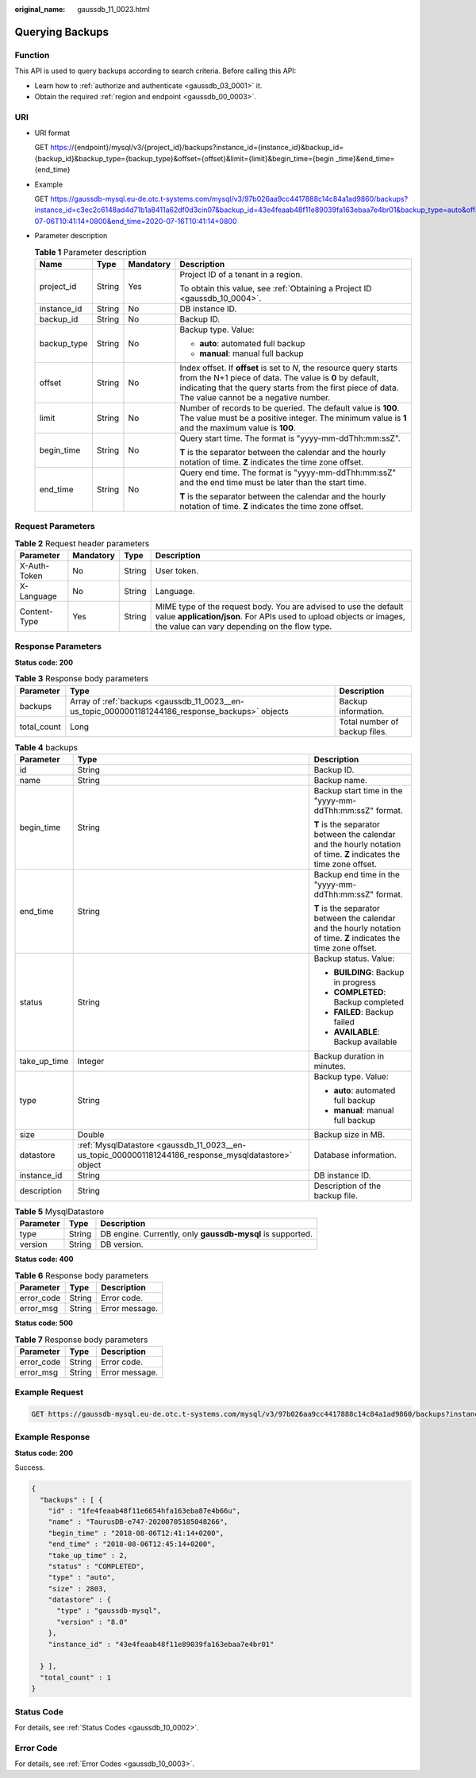 :original_name: gaussdb_11_0023.html

.. _gaussdb_11_0023:

Querying Backups
================

Function
--------

This API is used to query backups according to search criteria. Before calling this API:

-  Learn how to :ref:`authorize and authenticate <gaussdb_03_0001>` it.
-  Obtain the required :ref:`region and endpoint <gaussdb_00_0003>`.

URI
---

-  URI format

   GET https://{endpoint}/mysql/v3/{project_id}/backups?instance_id={instance_id}&backup_id={backup_id}&backup_type={backup_type}&offset={offset}&limit={limit}&begin_time={begin \_time}&end_time={end_time}

-  Example

   GET https://gaussdb-mysql.eu-de.otc.t-systems.com/mysql/v3/97b026aa9cc4417888c14c84a1ad9860/backups?instance_id=c3ec2c6148ad4d71b1a8411a62df0d3cin07&backup_id=43e4feaab48f11e89039fa163ebaa7e4br01&backup_type=auto&offset=0&limit=10&begin_time=2020-07-06T10:41:14+0800&end_time=2020-07-16T10:41:14+0800

-  Parameter description

   .. table:: **Table 1** Parameter description

      +-----------------+-----------------+-----------------+---------------------------------------------------------------------------------------------------------------------------------------------------------------------------------------------------------------------------------------+
      | Name            | Type            | Mandatory       | Description                                                                                                                                                                                                                           |
      +=================+=================+=================+=======================================================================================================================================================================================================================================+
      | project_id      | String          | Yes             | Project ID of a tenant in a region.                                                                                                                                                                                                   |
      |                 |                 |                 |                                                                                                                                                                                                                                       |
      |                 |                 |                 | To obtain this value, see :ref:`Obtaining a Project ID <gaussdb_10_0004>`.                                                                                                                                                            |
      +-----------------+-----------------+-----------------+---------------------------------------------------------------------------------------------------------------------------------------------------------------------------------------------------------------------------------------+
      | instance_id     | String          | No              | DB instance ID.                                                                                                                                                                                                                       |
      +-----------------+-----------------+-----------------+---------------------------------------------------------------------------------------------------------------------------------------------------------------------------------------------------------------------------------------+
      | backup_id       | String          | No              | Backup ID.                                                                                                                                                                                                                            |
      +-----------------+-----------------+-----------------+---------------------------------------------------------------------------------------------------------------------------------------------------------------------------------------------------------------------------------------+
      | backup_type     | String          | No              | Backup type. Value:                                                                                                                                                                                                                   |
      |                 |                 |                 |                                                                                                                                                                                                                                       |
      |                 |                 |                 | -  **auto**: automated full backup                                                                                                                                                                                                    |
      |                 |                 |                 | -  **manual**: manual full backup                                                                                                                                                                                                     |
      +-----------------+-----------------+-----------------+---------------------------------------------------------------------------------------------------------------------------------------------------------------------------------------------------------------------------------------+
      | offset          | String          | No              | Index offset. If **offset** is set to *N*, the resource query starts from the N+1 piece of data. The value is **0** by default, indicating that the query starts from the first piece of data. The value cannot be a negative number. |
      +-----------------+-----------------+-----------------+---------------------------------------------------------------------------------------------------------------------------------------------------------------------------------------------------------------------------------------+
      | limit           | String          | No              | Number of records to be queried. The default value is **100**. The value must be a positive integer. The minimum value is **1** and the maximum value is **100**.                                                                     |
      +-----------------+-----------------+-----------------+---------------------------------------------------------------------------------------------------------------------------------------------------------------------------------------------------------------------------------------+
      | begin_time      | String          | No              | Query start time. The format is "yyyy-mm-ddThh:mm:ssZ".                                                                                                                                                                               |
      |                 |                 |                 |                                                                                                                                                                                                                                       |
      |                 |                 |                 | **T** is the separator between the calendar and the hourly notation of time. **Z** indicates the time zone offset.                                                                                                                    |
      +-----------------+-----------------+-----------------+---------------------------------------------------------------------------------------------------------------------------------------------------------------------------------------------------------------------------------------+
      | end_time        | String          | No              | Query end time. The format is "yyyy-mm-ddThh:mm:ssZ" and the end time must be later than the start time.                                                                                                                              |
      |                 |                 |                 |                                                                                                                                                                                                                                       |
      |                 |                 |                 | **T** is the separator between the calendar and the hourly notation of time. **Z** indicates the time zone offset.                                                                                                                    |
      +-----------------+-----------------+-----------------+---------------------------------------------------------------------------------------------------------------------------------------------------------------------------------------------------------------------------------------+

Request Parameters
------------------

.. table:: **Table 2** Request header parameters

   +--------------+-----------+--------+-----------------------------------------------------------------------------------------------------------------------------------------------------------------------------------------+
   | Parameter    | Mandatory | Type   | Description                                                                                                                                                                             |
   +==============+===========+========+=========================================================================================================================================================================================+
   | X-Auth-Token | No        | String | User token.                                                                                                                                                                             |
   +--------------+-----------+--------+-----------------------------------------------------------------------------------------------------------------------------------------------------------------------------------------+
   | X-Language   | No        | String | Language.                                                                                                                                                                               |
   +--------------+-----------+--------+-----------------------------------------------------------------------------------------------------------------------------------------------------------------------------------------+
   | Content-Type | Yes       | String | MIME type of the request body. You are advised to use the default value **application/json**. For APIs used to upload objects or images, the value can vary depending on the flow type. |
   +--------------+-----------+--------+-----------------------------------------------------------------------------------------------------------------------------------------------------------------------------------------+

Response Parameters
-------------------

**Status code: 200**

.. table:: **Table 3** Response body parameters

   +-------------+--------------------------------------------------------------------------------------------------+-------------------------------+
   | Parameter   | Type                                                                                             | Description                   |
   +=============+==================================================================================================+===============================+
   | backups     | Array of :ref:`backups <gaussdb_11_0023__en-us_topic_0000001181244186_response_backups>` objects | Backup information.           |
   +-------------+--------------------------------------------------------------------------------------------------+-------------------------------+
   | total_count | Long                                                                                             | Total number of backup files. |
   +-------------+--------------------------------------------------------------------------------------------------+-------------------------------+

.. _gaussdb_11_0023__en-us_topic_0000001181244186_response_backups:

.. table:: **Table 4** backups

   +-----------------------+------------------------------------------------------------------------------------------------------+--------------------------------------------------------------------------------------------------------------------+
   | Parameter             | Type                                                                                                 | Description                                                                                                        |
   +=======================+======================================================================================================+====================================================================================================================+
   | id                    | String                                                                                               | Backup ID.                                                                                                         |
   +-----------------------+------------------------------------------------------------------------------------------------------+--------------------------------------------------------------------------------------------------------------------+
   | name                  | String                                                                                               | Backup name.                                                                                                       |
   +-----------------------+------------------------------------------------------------------------------------------------------+--------------------------------------------------------------------------------------------------------------------+
   | begin_time            | String                                                                                               | Backup start time in the "yyyy-mm-ddThh:mm:ssZ" format.                                                            |
   |                       |                                                                                                      |                                                                                                                    |
   |                       |                                                                                                      | **T** is the separator between the calendar and the hourly notation of time. **Z** indicates the time zone offset. |
   +-----------------------+------------------------------------------------------------------------------------------------------+--------------------------------------------------------------------------------------------------------------------+
   | end_time              | String                                                                                               | Backup end time in the "yyyy-mm-ddThh:mm:ssZ" format.                                                              |
   |                       |                                                                                                      |                                                                                                                    |
   |                       |                                                                                                      | **T** is the separator between the calendar and the hourly notation of time. **Z** indicates the time zone offset. |
   +-----------------------+------------------------------------------------------------------------------------------------------+--------------------------------------------------------------------------------------------------------------------+
   | status                | String                                                                                               | Backup status. Value:                                                                                              |
   |                       |                                                                                                      |                                                                                                                    |
   |                       |                                                                                                      | -  **BUILDING**: Backup in progress                                                                                |
   |                       |                                                                                                      | -  **COMPLETED**: Backup completed                                                                                 |
   |                       |                                                                                                      | -  **FAILED**: Backup failed                                                                                       |
   |                       |                                                                                                      | -  **AVAILABLE**: Backup available                                                                                 |
   +-----------------------+------------------------------------------------------------------------------------------------------+--------------------------------------------------------------------------------------------------------------------+
   | take_up_time          | Integer                                                                                              | Backup duration in minutes.                                                                                        |
   +-----------------------+------------------------------------------------------------------------------------------------------+--------------------------------------------------------------------------------------------------------------------+
   | type                  | String                                                                                               | Backup type. Value:                                                                                                |
   |                       |                                                                                                      |                                                                                                                    |
   |                       |                                                                                                      | -  **auto**: automated full backup                                                                                 |
   |                       |                                                                                                      | -  **manual**: manual full backup                                                                                  |
   +-----------------------+------------------------------------------------------------------------------------------------------+--------------------------------------------------------------------------------------------------------------------+
   | size                  | Double                                                                                               | Backup size in MB.                                                                                                 |
   +-----------------------+------------------------------------------------------------------------------------------------------+--------------------------------------------------------------------------------------------------------------------+
   | datastore             | :ref:`MysqlDatastore <gaussdb_11_0023__en-us_topic_0000001181244186_response_mysqldatastore>` object | Database information.                                                                                              |
   +-----------------------+------------------------------------------------------------------------------------------------------+--------------------------------------------------------------------------------------------------------------------+
   | instance_id           | String                                                                                               | DB instance ID.                                                                                                    |
   +-----------------------+------------------------------------------------------------------------------------------------------+--------------------------------------------------------------------------------------------------------------------+
   | description           | String                                                                                               | Description of the backup file.                                                                                    |
   +-----------------------+------------------------------------------------------------------------------------------------------+--------------------------------------------------------------------------------------------------------------------+

.. _gaussdb_11_0023__en-us_topic_0000001181244186_response_mysqldatastore:

.. table:: **Table 5** MysqlDatastore

   +-----------+--------+------------------------------------------------------------+
   | Parameter | Type   | Description                                                |
   +===========+========+============================================================+
   | type      | String | DB engine. Currently, only **gaussdb-mysql** is supported. |
   +-----------+--------+------------------------------------------------------------+
   | version   | String | DB version.                                                |
   +-----------+--------+------------------------------------------------------------+

**Status code: 400**

.. table:: **Table 6** Response body parameters

   ========== ====== ==============
   Parameter  Type   Description
   ========== ====== ==============
   error_code String Error code.
   error_msg  String Error message.
   ========== ====== ==============

**Status code: 500**

.. table:: **Table 7** Response body parameters

   ========== ====== ==============
   Parameter  Type   Description
   ========== ====== ==============
   error_code String Error code.
   error_msg  String Error message.
   ========== ====== ==============

Example Request
---------------

.. code-block:: text

   GET https://gaussdb-mysql.eu-de.otc.t-systems.com/mysql/v3/97b026aa9cc4417888c14c84a1ad9860/backups?instance_id=ba62a0b83a1b42bfab275829d86ac0fdin07&backup_id=c0c9f155c7b7423a9d30f0175998b63bbr01&backup_type=auto&offset=0&limit=10&begin_time=2020-07-06T10:41:14+0200&end_time=2020-07-16T10:41:14+0200

Example Response
----------------

**Status code: 200**

Success.

.. code-block::

   {
     "backups" : [ {
       "id" : "1fe4feaab48f11e6654hfa163eba87e4b66u",
       "name" : "TaurusDB-e747-20200705185048266",
       "begin_time" : "2018-08-06T12:41:14+0200",
       "end_time" : "2018-08-06T12:45:14+0200",
       "take_up_time" : 2,
       "status" : "COMPLETED",
       "type" : "auto",
       "size" : 2803,
       "datastore" : {
         "type" : "gaussdb-mysql",
         "version" : "8.0"
       },
       "instance_id" : "43e4feaab48f11e89039fa163ebaa7e4br01"

     } ],
     "total_count" : 1
   }

Status Code
-----------

For details, see :ref:`Status Codes <gaussdb_10_0002>`.

Error Code
----------

For details, see :ref:`Error Codes <gaussdb_10_0003>`.
